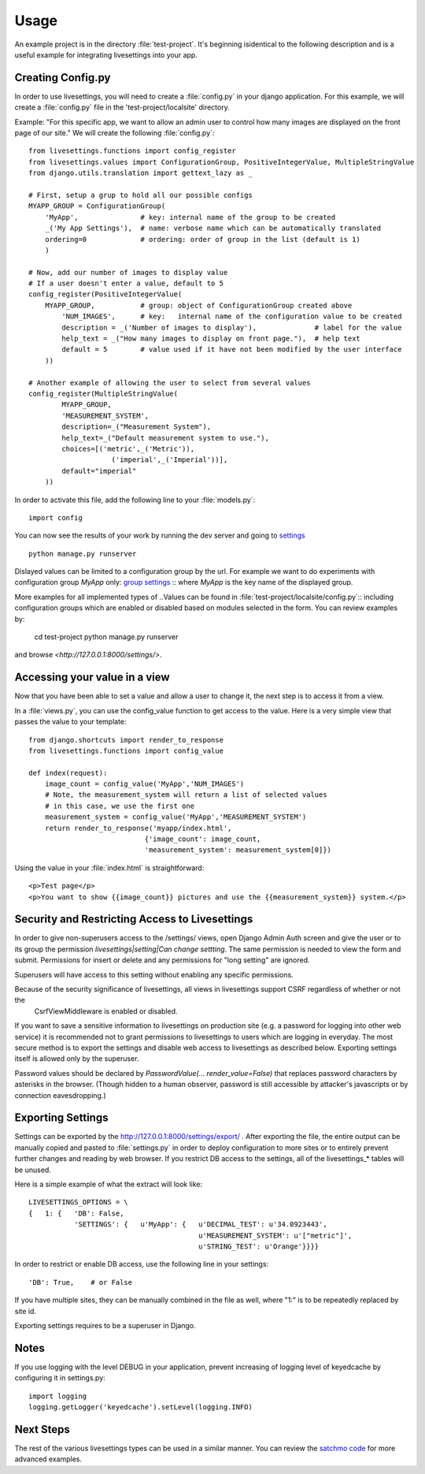 Usage
=====

An example project is in the directory :file:`test-project`.
It's beginning isidentical to the following description and is a useful example for integrating livesettings into your app.

Creating Config.py
------------------

In order to use livesettings, you will need to create a :file:`config.py` in your django application.
For this example, we will create a :file:`config.py` file in the 'test-project/localsite' directory.

Example: "For this specific app, we want to allow an admin user to control how many images are displayed on the front page of our site."
We will create the following :file:`config.py`::

    from livesettings.functions import config_register
    from livesettings.values import ConfigurationGroup, PositiveIntegerValue, MultipleStringValue
    from django.utils.translation import gettext_lazy as _

    # First, setup a grup to hold all our possible configs
    MYAPP_GROUP = ConfigurationGroup(
        'MyApp',               # key: internal name of the group to be created
        _('My App Settings'),  # name: verbose name which can be automatically translated
        ordering=0             # ordering: order of group in the list (default is 1)
        )

    # Now, add our number of images to display value
    # If a user doesn't enter a value, default to 5
    config_register(PositiveIntegerValue(
        MYAPP_GROUP,           # group: object of ConfigurationGroup created above
            'NUM_IMAGES',      # key:   internal name of the configuration value to be created
            description = _('Number of images to display'),              # label for the value
            help_text = _("How many images to display on front page."),  # help text
            default = 5        # value used if it have not been modified by the user interface
        ))

    # Another example of allowing the user to select from several values
    config_register(MultipleStringValue(
            MYAPP_GROUP,
            'MEASUREMENT_SYSTEM',
            description=_("Measurement System"),
            help_text=_("Default measurement system to use."),
            choices=[('metric',_('Metric')),
                        ('imperial',_('Imperial'))],
            default="imperial"
        ))

In order to activate this file, add the following line to your :file:`models.py`::

    import config
    
You can now see the results of your work by running the dev server and going to `settings <http://127.0.0.1:8000/settings/>`_ ::

    python manage.py runserver

Dislayed values can be limited to a configuration group by the url. For example
we want to do experiments with configuration group `MyApp` only:
`group settings <http://127.0.0.1:8000/settings/MyApp>`_ ::
where `MyApp` is the key name of the displayed group.

More examples for all implemented types of ..Values can be found in
:file:`test-project/localsite/config.py`::
including configuration groups which are enabled or disabled based on modules selected in the form.
You can review examples by:

    cd test-project
    python manage.py runserver
    
and browse `<http://127.0.0.1:8000/settings/>`.

Accessing your value in a view
------------------------------

Now that you have been able to set a value and allow a user to change it, the next step is to access it from a view. 

In a :file:`views.py`, you can use the config_value function to get access to the value. Here is a very simple view that passes the value to your template::


    from django.shortcuts import render_to_response
    from livesettings.functions import config_value

    def index(request):
        image_count = config_value('MyApp','NUM_IMAGES')
        # Note, the measurement_system will return a list of selected values
        # in this case, we use the first one
        measurement_system = config_value('MyApp','MEASUREMENT_SYSTEM')
        return render_to_response('myapp/index.html', 
                                {'image_count': image_count,
                                'measurement_system': measurement_system[0]})

Using the value in your :file:`index.html` is straightforward::

    <p>Test page</p>
    <p>You want to show {{image_count}} pictures and use the {{measurement_system}} system.</p>


Security and Restricting Access to Livesettings
-----------------------------------------------

In order to give non-superusers access to the /settings/ views, open Django Admin Auth screen
and give the user or to its group the permission *livesettings|setting|Can change settting*.
The same permission is needed to view the form and submit.
Permissions for insert or delete and any permissions for "long setting" are ignored.

.. Note::
Superusers will have access to this setting without enabling any specific permissions.


.. Note::
Because of the security significance of livesettings, all views in livesettings support CSRF regardless of whether or not the
    CsrfViewMiddleware is enabled or disabled.

If you want to save a sensitive information to livesettings on production site (e.g. a password for logging into other web service)
it is recommended not to grant permissions to livesettings to users which are logging in everyday.
The most secure method is to export the settings and disable web access to livesettings as described below.
Exporting settings itself is allowed only by the superuser.

Password values should be declared by `PasswordValue(... render_value=False)`
that replaces password characters by asterisks in the browser. (Though hidden
to a human observer, password is still accessible by attacker's javascripts or
by connection eavesdropping.)

Exporting Settings
------------------

Settings can be exported by the `http://127.0.0.1:8000/settings/export/ <http://127.0.0.1:8000/settings/export/>`_ . After exporting the file, the entire
output can be manually copied and pasted to :file:`settings.py` in order to deploy configuration to more sites
or to entirely prevent further changes and reading by web browser.
If you restrict DB access to the settings, all of the livesettings_* tables will be unused. 

Here is a simple example of what the extract will look like::

    LIVESETTINGS_OPTIONS = \
    {   1: {   'DB': False,
               'SETTINGS': {   u'MyApp': {   u'DECIMAL_TEST': u'34.0923443',
                                             u'MEASUREMENT_SYSTEM': u'["metric"]',
                                             u'STRING_TEST': u'Orange'}}}}

In order to restrict or enable DB access, use the following line in your settings::

    'DB': True,    # or False

If you have multiple sites, they can be manually combined in the file as well,
where "1:" is to be repeatedly replaced by site id.

Exporting settings requires to be a superuser in Django.

Notes
-----

If you use logging with the level DEBUG in your application, prevent increasing of logging level of keyedcache by configuring it in settings.py::

    import logging
    logging.getLogger('keyedcache').setLevel(logging.INFO)

Next Steps
----------

The rest of the various livesettings types can be used in a similar manner. You can review the `satchmo code <https://bitbucket.org/chris1610/satchmo/src>`_ for more advanced examples.


.. _`Django-Keyedcache3`: https://github.com/kunaldeo/django-keyedcache3
.. _`Satchmo Project`: http://www.satchmoproject.com
.. _`pip`: http://pypi.python.org/pypi/pip
